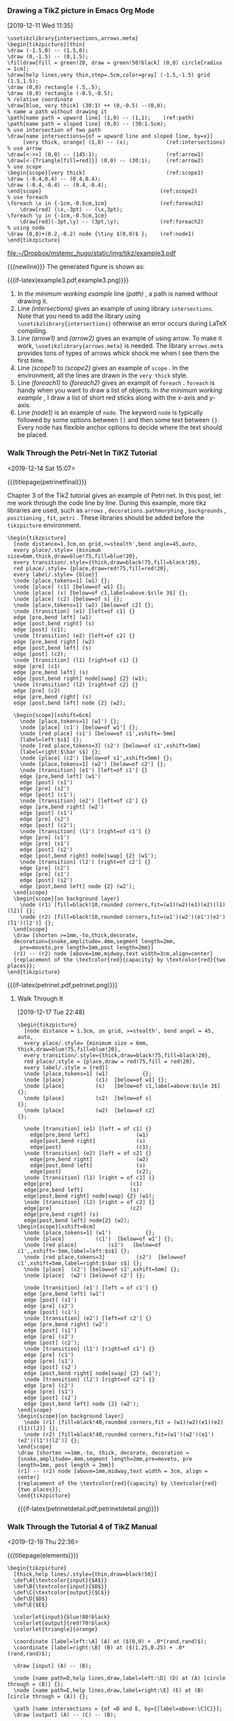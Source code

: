 *** Drawing a TikZ picture in Emacs Org Mode
[2019-12-11 Wed 11:35]

#+caption: a minimum working example
#+name: a-minimum-working-example
#+header: :file  "~/Dropbox/mstemc_hugo/static/img/tikz/example3.pdf"
#+begin_src latex -n -r :results raw :exports code
\usetikzlibrary{intersections,arrows.meta}
\begin{tikzpicture}[thin]
\draw (-1.5,0) -- (1.5,0);
\draw (0,-1.5) -- (0,1.5);
\filldraw[fill = green!20, draw = green!50!black] (0,0) circle[radius = 1cm];
\draw[help lines,very thin,step=.5cm,color=gray] (-1.5,-1.5) grid (1.5,1.5);
\draw (0,0) rectangle (.5,.5);
\draw (0,0) rectangle (-0.5,-0.5);
% relative coordinate
\draw[blue, very thick] (30:1) ++ (0,-0.5) --(0,0);
% name a path without drawing it
\path[name path = upward line] (1,0) -- (1,1);    (ref:path)
\path[name path = sloped line] (0,0) -- (30:1.5cm);
% use intersection of two path
\draw[name intersections={of = upward line and sloped line, by=x}]
     [very thick, orange] (1,0) -- (x);            (ref:intersections)
% use arrow
\draw[<->>] (0,0) -- (145:1);                      (ref:arrow1)
\draw[<-{Triangle[fill=red]}] (0,0) -- (30:1);     (ref:arrow2)
% use scope
\begin{scope}[very thick]                          (ref:scope1)
\draw (-0.4,0.4) -- (0.4,0.4);
\draw (-0.4,-0.4) -- (0.4,-0.4);
\end{scope}                                      (ref:scope2)
% use foreach
\foreach \x in {-1cm,-0.5cm,1cm}                 (ref:foreach1)
    \draw[red] (\x,-3pt) -- (\x,3pt);
\foreach \y in {-1cm,-0.5cm,1cm}
    \draw[red](-3pt,\y) -- (3pt,\y);             (ref:foreach2)
% using node
\draw (0,0)+(0.2,-0.2) node {\tiny $(0,0)$ };    (ref:node1)
\end{tikzpicture}
#+end_src

#+results: a-minimum-working-example
[[file:~/Dropbox/mstemc_hugo/static/img/tikz/example3.pdf]]


{{{newline}}}
The generated figure is shown as:
#+attr_html: :width 800 :align center
#+attr_latex: :width 0.5\textwidth :align center
{{{if-latex(example3.pdf,example3.png)}}}

1. In [[a-minimum-working-example][the minimum working example]] line [[(path)]] , a path is named  without drawing
   it.
2. Line [[(intersections)]] gives an example of using library =intersections=. Note
   that you need to add the library using =\usetikzlibrary{intersections}=
   otherwise an error occurs during \LaTeX compiling.
3. Line [[(arrow1)]] and [[(arrow2)]] gives an example of using arrow. To make it work,
   =\usetikzlibrary{arrows.meta}= is needed. The library =arrows.meta= provides tons
   of types of arrows whick shock me when I see them the first time.
4. Line [[(scope1)]] to [[(scope2)]] gives an example of =scope= . In the environment, all
   the lines are drawn in the =very thick= style.
5. Line [[(foreach1)]] to [[(foreach2)]] gives an examplt of =foreach= . =foreach= is handy
   when you want to draw a list of objects. In [[a-minimum-working-example][the minimum working example]] , I
   draw a list of short red sticks along with the x-axis and y-axis.
6. Line [[(node1)]] is an example of =node=. The keyword =node= is typically followed by
   some options between =[]= and then some text between ={}=. Every node has flexible
   anchor options to decide where the text should be placed.

*** Walk Through the Petri-Net In TiKZ Tutorial
:PROPERTIES:
:EXPORT_FILE_NAME: index
:EXPORT_HUGO_SECTION: post
:EXPORT_HUGO_BUNDLE: walk-through-the-petri-net-in-tikz-tutorial
:EXPORT_DESCRIPTION: Analyze the Petri-Net tutorial in Chapter 3 of the TikZ manual line by line.
:EXPORT_HUGO_CUSTOM_FRONT_MATTER+: :projects '("my-workflow-of-creating-a-video")
:END:
:LOGBOOK:
CLOCK: [2019-12-14 Sat 15:07]--[2019-12-14 Sat 15:21] =>  0:14
:END:
<2019-12-14 Sat 15:07>

{{{titlepage(petrinetfinal)}}}

Chapter 3 of the TikZ tutorial gives an example of Petri net. In this post, let
me work through the code line by line. During this example, more tikz libraries
are used, such as =arrows= , =decorations.pathmorphing= , =backgrounds= ,
=positioning= , =fit=, =petri= . These libraries should be added before the
=tikzpicture= environment.

#+caption: the petri net code
#+name: the-petri-net-code
#+header: :file  "~/Dropbox/mstemc_hugo/static/img/tikz/petrinetfinal.png"
#+begin_src latex -n -r :results raw :exports none
\begin{tikzpicture}
  [node distance=1.3cm,on grid,>=stealth',bend angle=45,auto,
  every place/.style= {minimum size=6mm,thick,draw=blue!75,fill=blue!20},
  every transition/.style={thick,draw=black!75,fill=black!20},
  red place/.style= {place,draw=red!75,fill=red!20},
  every label/.style= {blue}]
  \node [place,tokens=1] (w1) {};
  \node [place] (c1) [below=of w1] {};
  \node [place] (s) [below=of c1,label=above:$s\le 3$] {};
  \node [place] (c2) [below=of s] {};
  \node [place,tokens=1] (w2) [below=of c2] {};
  \node [transition] (e1) [left=of c1] {}
  edge [pre,bend left] (w1)
  edge [post,bend right] (s)
  edge [post] (c1);
  \node [transition] (e2) [left=of c2] {}
  edge [pre,bend right] (w2)
  edge [post,bend left] (s)
  edge [post] (c2);
  \node [transition] (l1) [right=of c1] {}
  edge [pre] (c1)
  edge [pre,bend left] (s)
  edge [post,bend right] node[swap] {2} (w1);
  \node [transition] (l2) [right=of c2] {}
  edge [pre] (c2)
  edge [pre,bend right] (s)
  edge [post,bend left] node {2} (w2);

  \begin{scope}[xshift=6cm]
    \node [place,tokens=1] (w1') {};
    \node [place] (c1') [below=of w1'] {};
    \node [red place] (s1') [below=of c1',xshift=-5mm]
    [label=left:$s$] {};
    \node [red place,tokens=3] (s2') [below=of c1',xshift=5mm]
    [label=right:$\bar s$] {};
    \node [place] (c2') [below=of s1',xshift=5mm] {};
    \node [place,tokens=1] (w2') [below=of c2'] {};
    \node [transition] (e1') [left=of c1'] {}
    edge [pre,bend left] (w1')
    edge [post] (s1')
    edge [pre] (s2')
    edge [post] (c1');
    \node [transition] (e2') [left=of c2'] {}
    edge [pre,bend right] (w2')
    edge [post] (s1')
    edge [pre] (s2')
    edge [post] (c2');
    \node [transition] (l1') [right=of c1'] {}
    edge [pre] (c1')
    edge [pre] (s1')
    edge [post] (s2')
    edge [post,bend right] node[swap] {2} (w1');
    \node [transition] (l2') [right=of c2'] {}
    edge [pre] (c2')
    edge [pre] (s1')
    edge [post] (s2')
    edge [post,bend left] node {2} (w2');
  \end{scope}
  \begin{scope}[on background layer]
    \node (r1) [fill=black!10,rounded corners,fit=(w1)(w2)(e1)(e2)(l1)(l2)] {};
    \node (r2) [fill=black!10,rounded corners,fit=(w1')(w2')(e1')(e2')(l1')(l2')] {};
  \end{scope}
  \draw [shorten >=1mm,-to,thick,decorate,
  decoration={snake,amplitude=.4mm,segment length=2mm,
    pre=moveto,pre length=1mm,post length=2mm}]
  (r1) -- (r2) node [above=1mm,midway,text width=3cm,align=center]
  {replacement of the \textcolor{red}{capacity} by \textcolor{red}{two places}};
\end{tikzpicture}
#+end_src


#+attr_html: :width 800 :align center
#+attr_latex: :width 0.8\textwidth :align center
{{{if-latex(petrinet.pdf,petrinet.png)}}}
**** Walk Through It
[2019-12-17 Tue 22:48]

#+caption: walk through the code
#+name: walk through the code
#+header: :file  "~/Dropbox/mstemc_hugo/static/img/tikz/petrinetdetail.png"
#+begin_src latex -n -r :results raw :exports code
\begin{tikzpicture}
  [node distance = 1.3cm, on grid, >=stealth', bend angel = 45, auto,
  every place/.style= {minimum size = 6mm, thick,draw=blue!75,fill=blue!20},
  every transition/.style={thick,draw=black!75,fill=black!20},
  red place/.style = {place,draw = red!75,fill = red!20},
  every label/.style = {red}]
  \node [place,tokens=1] (w1)           {};
  \node [place]          (c1)  [below=of w1] {};
  \node [place]          (s)   [below=of c1,label=above:$s\le 3$] {};
  \node [place]          (c2)  [below=of s]                       {};
  \node [place]          (w2)  [below=of c2]                      {};

  \node [transition] (e1) [left = of c1] {}
    edge[pre,bend left]               (w1)
    edge[post,bend right]             (s)
    edge[post]                        (c1);
  \node [transition] (e2) [left = of c2] {}
    edge[pre,bend right]              (w2)
    edge[post,bend left]              (s)
    edge[post]                        (c2);
  \node [transition] (l1) [right = of c1] {}
  edge[pre]                         (c1)
  edge[pre,bend left]               (s)
  edge[post,bend right] node[swap] {2} (w1);
  \node [transition] (l2) [right = of c2] {}
  edge[pre]                         (c2)
  edge[pre,bend right] (s)
  edge[post,bend left] node{2} (w2);
\begin{scope}[xshift=6cm]
  \node [place,tokens=1] (w1')           {};
  \node [place]          (c1')  [below=of w1'] {};
  \node [red place]          (s1')   [below=of c1',,xshift=-5mm,label=left:$s$] {};
  \node [red place,tokens=3]          (s2')  [below=of c1',xshift=5mm,label=right:$\bar s$] {};
  \node [place]  (c2') [below=of s1',xshift=5mm] {};
  \node [place]  (w2') [below=of c2'] {};

  \node [transition] (e1') [left = of c1'] {}
  edge [pre,bend left] (w1')
  edge [post] (s1')
  edge [pre] (s2')
  edge [post] (c1');
  \node [transition] (e2') [left=of c2'] {}
  edge [pre,bend right] (w2')
  edge [post] (s1')
  edge [pre] (s2')
  edge [post] (c2');
  \node [transition] (l1') [right=of c1'] {}
  edge [pre] (c1')
  edge [pre] (s1')
  edge [post] (s2')
  edge [post,bend right] node[swap] {2} (w1');
  \node [transition] (l2') [right=of c2'] {}
  edge [pre] (c2')
  edge [pre] (s1')
  edge [post] (s2')
  edge [post,bend left] node {2} (w2');
\end{scope}
\begin{scope}[on background layer]
  \node (r1) [fill=black!40,rounded corners,fit = (w1)(w2)(e1)(e2)(l1)(l2)] {};
  \node (r2) [fill=black!40,rounded corners,fit=(w1')(w2')(e1')(e2')(l1')(l2')] {};
\end{scope}
\draw [shorten >=1mm,-to, thick, decorate, decoration ={snake,amplitude=.4mm,segment length=2mm,pre=moveto, pre length=1mm, post length = 2mm}]
(r1) -- (r2) node [above=1mm,midway,text width = 3cm, align = center]
{replacement of the \textcolor{red}{capacity} by \textcolor{red}{two places}};
\end{tikzpicture}
#+end_src

#+results: walk through the code
[[file:~/Dropbox/mstemc_hugo/static/img/tikz/petrinetdetail.png]]


#+attr_html: :width 800 :align center
#+attr_latex: :width 0.8\textwidth :align center
{{{if-latex(petrinetdetail.pdf,petrinetdetail.png)}}}


*** Walk Through the Tutorial 4 of TikZ Manual
:PROPERTIES:
:EXPORT_FILE_NAME: index
:LATEX_TITLE: Walk Through the Tutorial 4 of TikZ Manual
:EXPORT_HUGO_SECTION: post
:EXPORT_HUGO_BUNDLE: walk-through-the-tutorial-4-of-tikz-manual
:EXPORT_DESCRIPTION: Analyze the Elements Example in Chapter 3 of the TikZ manual line by line.
:EXPORT_HUGO_CUSTOM_FRONT_MATTER+: :projects '("my-workflow-of-creating-a-video")
:END:
:LOGBOOK:
CLOCK: [2019-12-19 Thu 22:36]--[2019-12-19 Thu 22:37] =>  0:01
:END:
<2019-12-19 Thu 22:36>

{{{titlepage(elements)}}}

#+caption: Euclid Amber version of the Elements
#+name: Euclid Amber version of the Elements
#+header: :file  "~/Dropbox/mstemc_hugo/static/img/tikz/elements.png"
#+begin_src latex -n -r :results raw :exports code
\begin{tikzpicture}
  [thick,help lines/.style={thin,draw=black!50}]
  \def\A{\textcolor{input}{$A$}}
  \def\B{\textcolor{input}{$B$}}
  \def\C{\textcolor{output}{$C$}}
  \def\D{$D$}
  \def\E{$E$}

  \colorlet{input}{blue!80!black}
  \colorlet{output}{red!70!black}
  \colorlet{triangle}{orange}

  \coordinate [label=left:\A] (A) at ($(0,0) + .0*(rand,rand)$);
  \coordinate [label=right:\B] (B) at ($(1.25,0.25) + .0*(rand,rand)$);

  \draw [input] (A) -- (B);

  \node [name path=D,help lines,draw,label=left:\D] (D) at (A) [circle through = (B)] {};
  \node [name path=E,help lines,draw,label=right:\E] (E) at (B) [circle through = (A)] {};

  \path [name intersections = {of =D and E, by={[label=above:\C]C}}];
  \draw [output] (A) -- (C) -- (B);

  \foreach \point in {A,B,C}
  \fill[black,opacity=.5] (\point) circle (2pt);
  \begin{pgfonlayer}{background}
    \fill[triangle!80] (A) -- (C) -- (B) -- cycle;
  \end{pgfonlayer}

  % \node [below right, text width = 10cm,align = justify] at (4,3) {
  %   \small\textbf{Proposition I} \par
  %   \emph{To construct an \textcolor{triangle}{equilateral triangle}
  %     on a given \textcolor{input}{finite straight line.}}
  %   \par \vskip 1em
  %   Let \A\B\ be the given \textcolor{input}{finite straight line}. \dots
  % };

\end{tikzpicture}
#+end_src

#+results: Euclid Amber version of the Elements
[[file:~/Dropbox/mstemc_hugo/static/img/tikz/elements.png]]



#+attr_html: :width 800 :align center
#+attr_latex: :width 0.8\textwidth :align center
{{{if-latex(elements.pdf,elements.png)}}}
**** Proposition II
[2019-12-20 Fri 21:01]

#+caption: Proposition II
#+name: Proposition II
#+header: :file  "~/Dropbox/mstemc_hugo/static/img/tikz/propositionII.pdf"
#+begin_src latex -n -r :results raw :exports none
\begin{tikzpicture}
[thick,help lines./style={thin,draw=black!50}]
\def\A{\textcolor{orange}{$A$}}
\def\B{\textcolor{input}{$B$}}
\def\C{\textcolor{input}{C}}
\def\D{$D$}
\def\E{$E$}
\def\F{$F$}
\def\G{$G$}
\def\H{$H$}
\def\K{$K$}
\def\L{\textcolor{output}{$L$}}

\colorset{input}{blue!80!black}
\colorset{output}{red!70!black}

\coordinate [label=left:\A] (A) at (0,0) ;
\coordinate [label=right:\B] (B) at (1,0.2);
\coordinate [label=above:\C] (C) at (1,2);

\draw [input] (B) -- (C);
\draw [help lines] (A) -- (B);

\coordinate [label=above:\D] (D) at ($(A)!.5!(B)!{sin(60)*2}!90:(B)$);

\draw [help lines] (D) -- ($(D)!3.75!(A)$) coordinate [label=-135:\E] (E);
\draw [help lines] (D) -- ($(D)!3.75!(B)$) coordinate [label=-45:\F] (F);

\node (H) at (B) [name path =H, help lines, circle through=(C),draw,label=135:\H] {};
\path [name path=B--F] (B) -- (F);
\path [name intersections = {of= H and B--F,by = {[label=right:\G]G}}];

\node (K) at (D) [name path =K,help lines,circle through = (G),draw,label=135:\K]{};
\path [name path = A--E] (A) -- (E);

\path [name intersections = {of = K and A--E,by={[label=below:\L]L}}];

\draw [outptu] (A) -- (L);
\foreach \point in {A,B,C,D,G,L}
\fill [black,opacity=0.5] (\point) circle (2pt);

\end{tikzpicture}
#+end_src


#+results: Proposition II
[[file:~/Dropbox/mstemc_hugo/static/img/tikz/propositionII.pdf]]


#+attr_html: :width 800 :align center
#+attr_latex: :width 0.8\textwidth :align center
{{{if-latex(propositionII.pdf,propositionII.png)}}}
**** A Lecture Map Tutorial
[2019-12-22 Sun 07:45]

#+caption: A Lecture Map Tutorial
#+name: A Lecture Map Tutorial
#+header: :file  "~/Dropbox/mstemc_hugo/static/img/tikz/lecturemap.pdf"
#+begin_src latex -n -r :results raw :exports none
\def\lecture#1#2#3#4#5#6{
  \node [annotation,#3, scale=0.65,text width=4cm, inner sep = 2mm] at (#4){
    Lecture #1:\textcolor{orange}{\textbf{#2}}
    \list{--}{\topsep=2pt\itemsep=0pt\parsep=0pt
    \parskip=0pt\labelwidth=8pt\leftmargin=8pt
    \itemindent=0pt\labelsep=2pt}
  #5
  \endlist
};
\node[anchor=base west] at (cal-#6.base east) {\textcolor{orange}{\textbf{#2}}};
}
\noindent

\begin{tikzpicture}[scale=1.4]
\begin{scope}
  [mindmap,
  every node/.style={concept, circular drop shadow,execute at begin node=\hskip0pt},
  root concept/.append style={concept color=black,fill=white,line width=1ex, text=black,font=\large\scshape},
  text=white,
  computational problems/.style={concept color=red,faded/.style={concept color=red!50}},
  computational models/.style={concept color=blue,faded/.style={concept color=blue!50}},
  measuring complexity/.style={concept color=orange,faded/.style={concept color=orange!50}},
  solving problems/.style={concept color=green!50!black,faded/.style={concept color=green!50!black!50}},
  grow cyclic,
  level 1/.append style={level distance=4.5cm,sibling angle=90,font=\scshape},
  level 2/.append style={level distance=3cm,sibling angle=45,font=\large}]

  \node [root concept](Computational Complexity) {Computational Complexity}
  child [computational problems] {node [yshift=-1cm] (Computational Problems){Computational Problems}
    child {node (Problem Measures) {Problem Measures}}
    child {node (Problem Aspects) {Problem Aspects}}
    child[faded] {node (Problem Domains) {Problem Domains}}
    child {node (Key Problems) {Key Problems}}
  }
  child [computational models] {node [yshift=-1cm] (Computational Models){Computational Models}
    child {node (Turing Machine){ Turing Machines}}
    child[faded] {node (Random-Access Machines) {Random-Access Machies}}
    child {node (Circuits){Circuits}}
    child[faded] {node (Binary Decision Diagrams){Binary Decision Diagrams}}
    child {node (Oracle Machine){Oracle Machines}}
    child {node (Programming in Logic){Programming in Logic}}
  }
  child [measuring complexity]{node [yshift=1cm](Measuring Complexity){Measuring Complexity}
    child {node (Complexity Measures) {Complexity Measures}}
    child {node (Classifying Complexity) {Classifying Complexity}}
    child {node (Comparing Complexity) {Comparing Complexity}}
    child[faded] {node (Describing Complexity) {Describing Complexity}}
  }
  child [solving problems] {node [yshift=1cm](Solving Problems) {Solving Problems}
    child {node (Exact Algorithms){Exact Algorithms}}
    child {node (Randomization){Randomization}}
    child {node (Fixed-parameter Algorithms){Fixed-parameter Algorithms}}
    child {node (Parallel Computation){Parallel Computation}}
    child {node (Partial Solutions){Partial Solutions}}
    child {node (Approximation){Approximation}}
  };
\end{scope}
\tiny
\calendar[day list downward,
          month text=\textcolor{red}{\%mt} \%y-,
          month yshift=3.5em,
          name=cal,
          at={(-.5\textwidth-5mm,.5\textheight)},
          dates=2009-04-01 to 2009-06-last]
 if(weekend)
     [black!25]
 if(day of month=1){
   \node at(0pt,1.5em) [anchor=base west] {\small\tikzmonthtext};
};
  \lecture{1}{Computational Problems}{above,xshift=-5mm,yshift=5mm}{Computational Problems.north}{
  \item Knowledge of several key problems
  \item Knowledge of problem encodings
  \item Being able to formalize problems
  }{2009-04-08}
  \lecture{2}{Computational Models}{above left}{Computational Models.west}{
  \item Knowledge of Turing machines
  \item Being able to compare the computational power of different models
  }{2009-04-15}
  \begin{pgfonlayer}{background}
      \clip[xshift=-1cm] (-.5\textwidth,-.5\textheight) rectangle ++(1.1\textwidth,1.1\textheight);

    \colorlet{upperleft}{green!50!black!25}
    \colorlet{upperright}{orange!25}
    \colorlet{lowerleft}{red!25}
    \colorlet{lowerright}{blue!25}

    \fill [upperleft] (Computational Complexity) rectangle ++(-20,20);
    \fill [upperright] (Computational Complexity) rectangle ++(20,20);
    \fill [lowerleft] (Computational Complexity) rectangle ++(-20,-20);
    \fill [lowerright] (Computational Complexity) rectangle ++(20,-20);

    \shade[left color=upperleft,right color=upperright]
    ([xshift=-1cm]Computational Complexity) rectangle ++(2,20);
    \shade[left color=lowerleft,right color=lowerright]
    ([xshift=-1cm]Computational Complexity) rectangle ++(2,-20);
    \shade[top color=upperleft,bottom color=lowerleft]
    ([yshift=-1cm]Computational Complexity) rectangle ++(-20,2);
    \shade[top color=upperright,bottom color=lowerright]
    ([yshift=-1cm]Computational Complexity) rectangle ++(20,2);
  \end{pgfonlayer}
\end{tikzpicture}
#+end_src

#+results: A Lecture Map Tutorial
[[file:~/Dropbox/mstemc_hugo/static/img/tikz/lecturemap.pdf]]



#+attr_html: :width 800 :align center
#+attr_latex: :width 0.9\textwidth :align center
{{{if-latex(lecturemap.pdf,lecturemap.png)}}}

*** Walk Through the Tutorial 5 of TikZ Manual
:PROPERTIES:
:EXPORT_FILE_NAME: index
:LATEX_TITLE: Walk Through the Tutorial 5 of TikZ Manual
:EXPORT_HUGO_SECTION: post
:EXPORT_HUGO_BUNDLE: walk-through-the-tutorial-5-of-tikz-manual
:EXPORT_DESCRIPTION: summary of this post
:EXPORT_HUGO_CUSTOM_FRONT_MATTER+: :projects '("my-workflow-of-creating-a-video")
:END:
:LOGBOOK:
CLOCK: [2019-12-23 Mon 22:03]--[2019-12-23 Mon 22:04] =>  0:01
:END:
<2019-12-23 Mon 22:03>

{{{titlepage(diagram)}}}

#+caption: Diagrams as Simple Graphs
#+name: Diagrams as Simple Graphs
#+header: :file  "~/Dropbox/mstemc_hugo/static/img/tikz/diagram.png"
#+begin_src latex -n -r :results raw :exports none
\begin{tikzpicture}
  [>=stealth',black!50,text=black,thick,
  every new ->/.style       = {shorten >=1pt},
  graphs/every graph/.style = {edges=rounded corners},
  skip loop/.style          = {to path={-- ++(0,#1) -| (\tikztotarget)}},
  hv path/.style            = {to path={-| (\tikztotarget)}},
  vh path/.style            = {to path={|- (\tikztotarget)}},
  nonterminal/.style        ={
    rectangle, minimum size=6mm,very thick,draw=red!50!black!50,top color=white,bottom color=red!50!black!20,font=\itshape,text height=1.5ex,text depth=.25ex},
  terminal/.style           ={
    rounded rectangle,minimum size=6mm,very thick,draw=black!50,top color=white,bottom color=black!20,font=\ttfamily,text height=1.5ex,text depth=.25ex},
  shape                     = coordinate
  ]
  \graph [grow right sep, branch down=7mm,simple]{
    / -> unsigned integer[nonterminal] -- p1 -> "." [terminal] -- p2 -> digit[terminal] -- p3 -- p4 -- p5 -> E[terminal] -- q1 -> [vh path]
    {[nodes={yshift=7mm}]
      "+"[terminal], q2, "="[terminal]
    } -> [hv path]
    q3 -- /unsigned integer [nonterminal] -- p6 -> /;
    p1 ->[skip loop=5mm] p4;
    p3 ->[skip loop=-5mm] p2;
    p5 ->[skip loop=-11mm] p6;
    q1 -- q2 -- q3;
  };
\end{tikzpicture}
#+end_src

#+results: Diagrams as Simple Graphs
[[file:~/Dropbox/mstemc_hugo/static/img/tikz/diagram.png]]



#+attr_html: :width 800 :align center
#+attr_latex: :width 0.8\textwidth :align center
{{{if-latex(diagram.pdf,diagram.png)}}}
*** Another Example
[2019-12-12 Thu 20:15]

The code is shown as:
#+caption: another minimum working example
#+name: another-minimum-working-example
#+header: :file  "~/Dropbox/mstemc_hugo/static/img/tikz/example4.pdf"
#+begin_src latex -n -r :results raw :exports code
\usetikzlibrary{intersections,arrows.meta}
\begin{tikzpicture}[scale=3]
  \clip (-0.6,-0.2) rectangle (0.6,1.51);
  \draw[step = .5cm, help lines] (-1.4,-1.4) grid (1.4,1.4);
  \filldraw[fill=green!20,draw = green!50!black] (0,0) -- (3mm,0mm)
  arc [start angle = 0, end angle = 30,radius = 3mm] -- cycle;
  \draw[->] (-1.5,0) -- (1.5,0);
  \draw[->] (0,-1.5) -- (0,1.5);
  \draw (0,0) circle [radius=1cm];
  \foreach \x in {-1,-0.5,1}
  \draw(\x cm, 1pt) -- (\x cm, -1 pt) node [anchor = north] {$\x$};
  \foreach \y in {-1,-0.5,1}
  \draw(1pt,\y cm) -- (-1pt, \y cm) node[anchor = east] {$\y$};
\end{tikzpicture}
#+end_src

#+results: another-minimum-working-example
[[file:~/Dropbox/mstemc_hugo/static/img/tikz/example4.pdf]]

The generated figure is shown as:
#+attr_html: :width 800 :align center
#+attr_latex: :width 0.5\textwidth :align center
{{{if-latex(example4.pdf,example4.png)}}}


*** Some Basic Rules in TikZ
[2019-12-12 Thu 14:16]

1. The basic three steps to draw a figure: 1. name a path; 2. add some
   objects along the path; 3. execute an action. At each step, many options are
   available to render your figure.
2. A path can be a =rectangle= =circle= =ellipse= =arc= =grid= =parabola, to= . Of course,
   the path can be just =move to= which is =--= . One more thing, you can specified
   horizontal and vertical lines just using =-|= or vertical then horizontal lines
   using =|-= . Notice that you can add options following =to= , but =--= cannot have
   options.
3. Along the path, nodes can be added at certain position. The position can be
   specified by absolute coordinates or relative coordinates. The coordinates
   can be specified by either xy-coordinates or polar system. Furthermore, the
   position can be calculated as intersections of two paths.
4. Once paths and nodes are ready, you can execute an action on it. An action
   can be =draw, fill, filldraw, pattern, shade, shadedraw, clip,
         useasboundingbox= . Do not be nervous. You will get familiar with them when
   you use them.
5. For the paths, nodes and actions, many options are available.
6. The options appear in =[]=. No matter it is an object or an operation, the
   contents in the following  =[]= serve as options.

   Options =[]= can be at the very beginning of the environment =tikzpicture=
   following the operation, following the object.

7. Coordinates can be specified in x-y format, polar format.
   - The easiest way is =(x,y)= which means =x= cm in the x-axis and =y= cm in the
     y-axis;
   - =(a:x)= is the polar format which means =x= cm in direction =a= degree.
8. =(<p> |- <q>)= is another way to specify coordinates for example =(30:1 |- 0,0)=
   which means the interaction of a vertical line through =(30:1)= and a
   horizontal line through =(0,0)= .
9. Relative coordinates are possible with =+= and =++= in front of =(x,y)= and =(a:x)= .
   =+= is relative to the very first coordinate whereas =++= is relative to the last
   coordinate of current path.


*** Some tips for in TikZ
[2019-12-12 Thu 15:14]

1. Walking through the *Part Tutorials and Guidelines* and *Chapter 11 Design
   Principles* in the TikZ manual, You can draw most figures you want. Diving
   into *Part 3* you can render your figures more beautiful. *Part V Libraries*
   provide many predefined patterns to save your time.
2. To use =intersections= to specify a coordinate, you need to include the
   library, i.e. =\usetikzlibrary{intersections}= is a must.
3. =\filldraw= is a good command. It draws a closed loop and fill it with color or
   pattern. The colors for filling and drawing can be different.



bibliography:~/Dropbox/research_library/zcl.bib
bibliographystyle:unsrt
